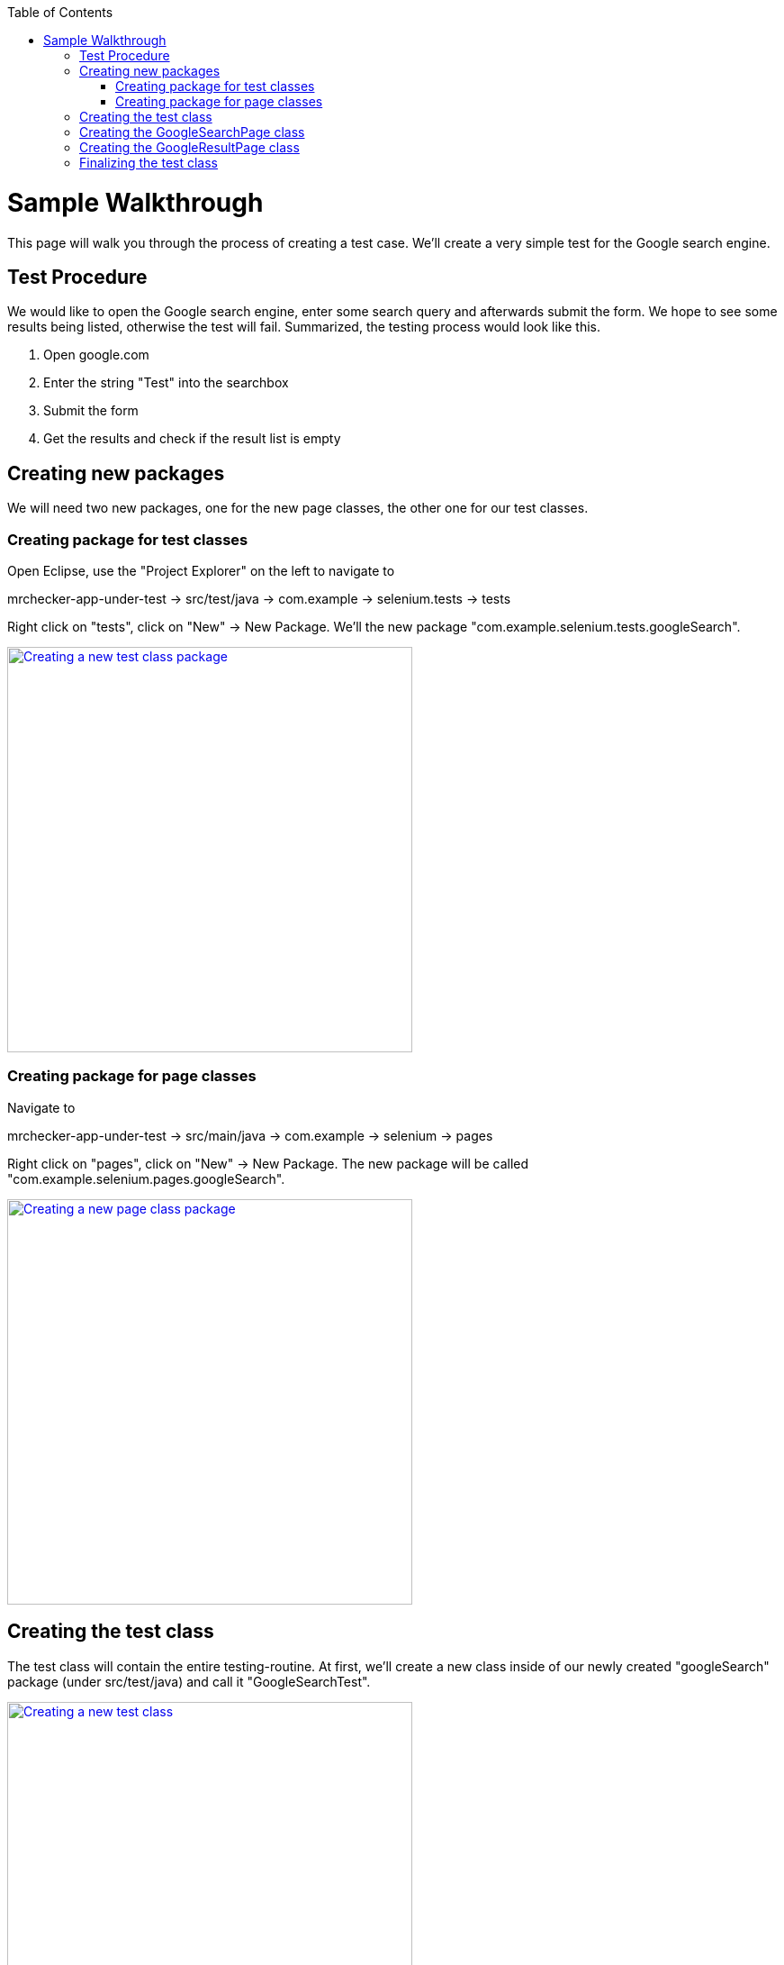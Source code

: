 :toc: macro
toc::[]
:idprefix:
:idseparator: -

= Sample Walkthrough

This page will walk you through the process of creating a test case. We'll create a very simple test for the Google search engine.

== Test Procedure

We would like to open the Google search engine, enter some search query and afterwards submit the form. We hope to see some results being listed, otherwise the test will fail. Summarized, the testing process would look like this.

. Open google.com
. Enter the string "Test" into the searchbox
. Submit the form
. Get the results and check if the result list is empty

== Creating new packages

We will need two new packages, one for the new page classes, the other one for our test classes.

=== Creating package for test classes

Open Eclipse, use the "Project Explorer" on the left to navigate to

mrchecker-app-under-test -> src/test/java -> com.example -> selenium.tests -> tests

Right click on "tests", click on "New" -> New Package. We'll the new package "com.example.selenium.tests.googleSearch".

image::images/new-test-class-package.png["Creating a new test class package", width="450", link="images/new-test-class-package.png"]

=== Creating package for page classes

Navigate to

mrchecker-app-under-test -> src/main/java -> com.example -> selenium -> pages

Right click on "pages", click on "New" -> New Package. The new package will be called "com.example.selenium.pages.googleSearch".

image::images/new-page-class-package.png["Creating a new page class package", width="450", link="images/new-page-class-package.png"]

== Creating the test class

The test class will contain the entire testing-routine. At first, we'll create a new class inside of our newly created "googleSearch" package (under src/test/java) and call it "GoogleSearchTest".

image::images/new-test-class.png["Creating a new test class", width="450", link="images/new-test-class.png"]

As "GoogleSearchTest" is a test class, it has to extend the _BaseTest_ class. You may have to import some required packages and afterwards include a few required methods.

[source, java]
----
public class GoogleSearchTest extends BaseTest {

	@Override
	public void setUp() {

	}

	@Override
	public void tearDown() {

	}
}
----

Now, we'll need a new Page object, which will represent the Google Search page. The page class will be named "GoogleSearchPage".

[source, java]
----
private GoogleSearchPage googleSearchPage;

@Override
public void setUp() {
	googleSearchPage = new GoogleSearchPage();
}
----

== Creating the GoogleSearchPage class

We created a new field for the GoogleSearchPage class and instantiated an object in the _setUp()_ method. As this class doesn't exist yet, we'll have to create it inside of the googleSearch page class package.

image::images/new-page-class.png["Creating a new page class", width="450", link="images/new-page-class.png"]

We extend the GoogleSearchPage class with _BasePage_, import all necessary packages and include all required methods.

[source, java]
----
public class GoogleSearchPage extends BasePage {

	@Override
	public boolean isLoaded() {
		return false;
	}

	@Override
	public void load() {

	}

	@Override
	public String pageTitle() {
		return "";
	}

}
----

As this page class represents the Google homepage, we have to set up selectors for web elements required in our test case.
In our example we have to create a selector for the search bar which we'll interact with. The selector will be implemented as a field.

[source, java]
----
private static final By selectorGoogleSearchInput = By.css(#lst-ib);
----

The input field's id _#lst-ib_ was found by using the developer console in Google Chrome.

This selector can be used to create a WebElement object of said search bar. Therefore, we'll create a new method and call it "enterGoogleSearchInput".

[source, java]
----
public GoogleResultPage enterGoogleSearchInput(String searchText) {
	WebElement googleSearchInput = getDriver().findDynamicElement(selectorGoogleSearchInput);
	googleSearchInput.sendKeys(searchText);
	googleSearchInput.submit();

	return new GoogleResultPage();
}
----

As you can see, we return another page object that wasn't yet created. This step is required, as the results that we would like to check are on another Google Page. This means we'll have to create another page class, which will be shown later.

Finally, the empty methods inherited from the BasePage class have to be filled:

[source, java]
----
@Override
public boolean isLoaded() {
	if(getDriver().getTitle().equals(pageTitle())) {
		return true;
	}
	return false;
}

@Override
public void load() {
	getDriver().get("http://google.com");
}

@Override
public String pageTitle() {
	return "Google";
}
----

The method _isLoaded()_ checks if the page was loaded by comparing the actual title with the expected title provided by the method _pageTitle()_. The _load()_ method simply loads a given URL, in this case _http://google.com_.

The completion of these methods finalizes our _GoogleSearchPage_ class. Now we still have to create the _GoogleResultPage_ class mentioned before. This page will deal with the elements on the Google search result page.

== Creating the GoogleResultPage class

By right-clicking on the "pages" package, we'll navigate to "new" -> "Class" to create a new class.

image::images/new-result-page-class.png["Creating the GoogleResultPage class", width="450", link="images/new-result-page-class.png"]

The _GoogleResultPage_ class also has to extend _BasePage_ and include all required methods. Next, a new selector for the result list will be created. By using the result list, we can finally check if the result count is bigger than zero and the search request therefore was successful.

[source, java]
----
private static final By selectorResultList = By.cssSelector("#res");
----

We'll use this selector inside a new _getter_-method, which will return all ListElements.

[source, java]
----
public ListElements getResultList() {
	return getDriver().elementList(selectorResultList);
}
----

This method will allow the testcase to simply get the result list and afterwards check if the list is empty or not.

Finally, we have to complete all inherited methods.

[source, java]
----
@Override
public boolean isLoaded() {
	getDriver().waitForPageLoaded();
	if(getDriver().getCurrentUrl().contains("search")) {
		return true;
	}
	return false;
}

@Override
public void load() {
	BFLogger.logError("Google result page was not loaded.");
}

@Override
public String getTitle() {
	return "";
}
----

The method _isLoaded()_ differs from the same method in _GoogleSearchPage_, because this site is being loaded as a result from a previous action. That's why we'll have to use the method _getDriver().waitForPageLoaded()_ to be certain, that the page was loaded completely. Afterwards we check if the current URL contains the term "search", as it only occurs on the result page. This way we can check if we're on the right page.

Another result of this page being loaded by another object, we don't have to load any specific URL. We just add a BFLogger instance to print an error message if the page was not successfully loaded.

As we don't use the _getTitle()_ method we simply return an empty String.

Finally, all required page classes are complete and we can finalize the test class.

== Finalizing the test class

At this point, our GoogleSearchTest class looks like this:

[source, java]
----
public class GoogleSearchTest {

	private GoogleSearchPage googleSearchPage;


	@Override
	public void setUp() {
		googleSearchPage = new GoogleSearchPage();
	}

	@Override
	public void tearDown() {

	}
}
----

Next up, we'll create the test method, let's call it _shouldResultReturn()_.

[source, java]
----
@Test
public void shouldResultReturn() {
	GoogleResultPage googleResultPage = googleSearchPage.enterGoogleSearchInput("Test");
	ListElements results = googleResultPage.getResultList();
	assertTrue("Number of results equals 0", results.getSize() > 0);
}
----

Code explanation: At first, we will run the _enterGoogleSearchInput()_ method on the GoogleSearchPage with the parameter "Test" to search for this exact string on Google. As this method returns a GoogleResultPage object, we will store this in the local variable _googleResultPage_.
Afterwards, we get the result list by utilizing the getter method that we created before. Finally, we create an assertion: We expect the list size to be bigger than zero, meaning that the google search query was successful as we received results. If this assertion is wrong, a message will be printed out, stating that the number of results equals zero.

We can run the test by right clicking on the test method -> Run as -> JUnit test.

image::images/run-test.png["Running the test method", width="450", link="images/run-test.png"]

After starting the test, you'll notice a browser window opening, resizing to given dimensions, opening Google, entering the query "Test" and submitting the form. After completing the test, you'll see the test results on the right side of Eclipse. A green color indicator means that the test was successful, red means the test failed.

image::images/test-output.png["Test output", width="450", link="images/test-output.png"]

This walkthrough should've provided you with the basic understanding on how the framework can be used to create test cases.
